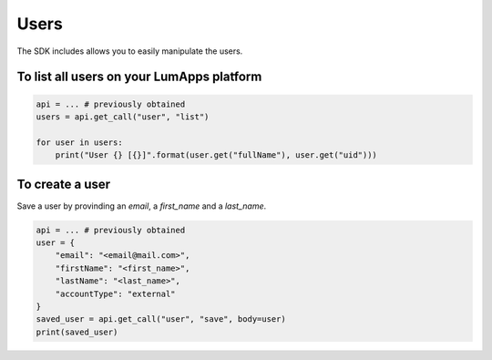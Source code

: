 Users
=====

The SDK includes allows you to easily manipulate the users.

To list all users on your LumApps platform
--------------------------------------------

.. code-block:: python


    api = ... # previously obtained
    users = api.get_call("user", "list")

    for user in users:
        print("User {} [{}]".format(user.get("fullName"), user.get("uid")))

To create a user
----------------

Save a user by provinding an `email`, a `first_name` and a `last_name`.

.. code-block:: python

    api = ... # previously obtained
    user = {
        "email": "<email@mail.com>",
        "firstName": "<first_name>",
        "lastName": "<last_name>",
        "accountType": "external"
    }
    saved_user = api.get_call("user", "save", body=user)
    print(saved_user)

